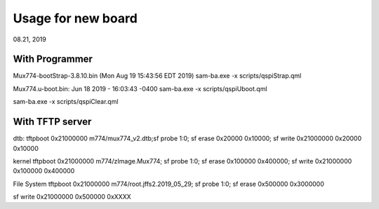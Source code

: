 Usage for new board
################################
08.21, 2019

With Programmer
====================================
Mux774-bootStrap-3.8.10.bin (Mon Aug 19 15:43:56 EDT 2019)
sam-ba.exe -x scripts/qspiStrap.qml

Mux774.u-boot.bin: Jun 18 2019 - 16:03:43 -0400
sam-ba.exe -x scripts/qspiUboot.qml

sam-ba.exe -x scripts/qspiClear.qml


With TFTP server
====================================

dtb: 
tftpboot 0x21000000 m774/mux774_v2.dtb;sf probe 1:0; sf erase 0x20000 0x10000; sf write 0x21000000 0x20000 0x10000

kernel
tftpboot 0x21000000 m774/zImage.Mux774; sf probe 1:0; sf erase 0x100000 0x400000; sf write 0x21000000 0x100000 0x400000

File System
tftpboot 0x21000000 m774/root.jffs2.2019_05_29;
sf probe 1:0; sf erase 0x500000 0x3000000

sf write 0x21000000 0x500000 0xXXXX

